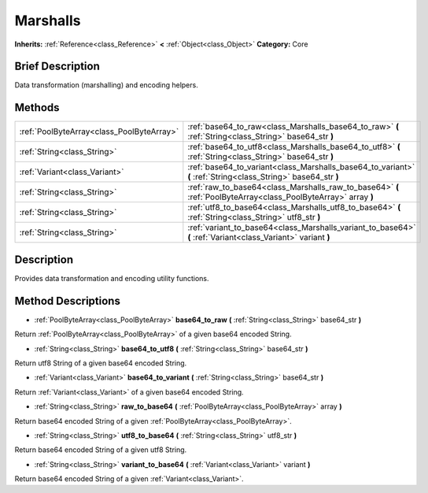 .. Generated automatically by doc/tools/makerst.py in Godot's source tree.
.. DO NOT EDIT THIS FILE, but the Marshalls.xml source instead.
.. The source is found in doc/classes or modules/<name>/doc_classes.

.. _class_Marshalls:

Marshalls
=========

**Inherits:** :ref:`Reference<class_Reference>` **<** :ref:`Object<class_Object>`
**Category:** Core

Brief Description
-----------------

Data transformation (marshalling) and encoding helpers.

Methods
-------

+--------------------------------------------+-----------------------------------------------------------------------------------------------------------------+
| :ref:`PoolByteArray<class_PoolByteArray>`  | :ref:`base64_to_raw<class_Marshalls_base64_to_raw>` **(** :ref:`String<class_String>` base64_str **)**          |
+--------------------------------------------+-----------------------------------------------------------------------------------------------------------------+
| :ref:`String<class_String>`                | :ref:`base64_to_utf8<class_Marshalls_base64_to_utf8>` **(** :ref:`String<class_String>` base64_str **)**        |
+--------------------------------------------+-----------------------------------------------------------------------------------------------------------------+
| :ref:`Variant<class_Variant>`              | :ref:`base64_to_variant<class_Marshalls_base64_to_variant>` **(** :ref:`String<class_String>` base64_str **)**  |
+--------------------------------------------+-----------------------------------------------------------------------------------------------------------------+
| :ref:`String<class_String>`                | :ref:`raw_to_base64<class_Marshalls_raw_to_base64>` **(** :ref:`PoolByteArray<class_PoolByteArray>` array **)** |
+--------------------------------------------+-----------------------------------------------------------------------------------------------------------------+
| :ref:`String<class_String>`                | :ref:`utf8_to_base64<class_Marshalls_utf8_to_base64>` **(** :ref:`String<class_String>` utf8_str **)**          |
+--------------------------------------------+-----------------------------------------------------------------------------------------------------------------+
| :ref:`String<class_String>`                | :ref:`variant_to_base64<class_Marshalls_variant_to_base64>` **(** :ref:`Variant<class_Variant>` variant **)**   |
+--------------------------------------------+-----------------------------------------------------------------------------------------------------------------+

Description
-----------

Provides data transformation and encoding utility functions.

Method Descriptions
-------------------

.. _class_Marshalls_base64_to_raw:

- :ref:`PoolByteArray<class_PoolByteArray>` **base64_to_raw** **(** :ref:`String<class_String>` base64_str **)**

Return :ref:`PoolByteArray<class_PoolByteArray>` of a given base64 encoded String.

.. _class_Marshalls_base64_to_utf8:

- :ref:`String<class_String>` **base64_to_utf8** **(** :ref:`String<class_String>` base64_str **)**

Return utf8 String of a given base64 encoded String.

.. _class_Marshalls_base64_to_variant:

- :ref:`Variant<class_Variant>` **base64_to_variant** **(** :ref:`String<class_String>` base64_str **)**

Return :ref:`Variant<class_Variant>` of a given base64 encoded String.

.. _class_Marshalls_raw_to_base64:

- :ref:`String<class_String>` **raw_to_base64** **(** :ref:`PoolByteArray<class_PoolByteArray>` array **)**

Return base64 encoded String of a given :ref:`PoolByteArray<class_PoolByteArray>`.

.. _class_Marshalls_utf8_to_base64:

- :ref:`String<class_String>` **utf8_to_base64** **(** :ref:`String<class_String>` utf8_str **)**

Return base64 encoded String of a given utf8 String.

.. _class_Marshalls_variant_to_base64:

- :ref:`String<class_String>` **variant_to_base64** **(** :ref:`Variant<class_Variant>` variant **)**

Return base64 encoded String of a given :ref:`Variant<class_Variant>`.


